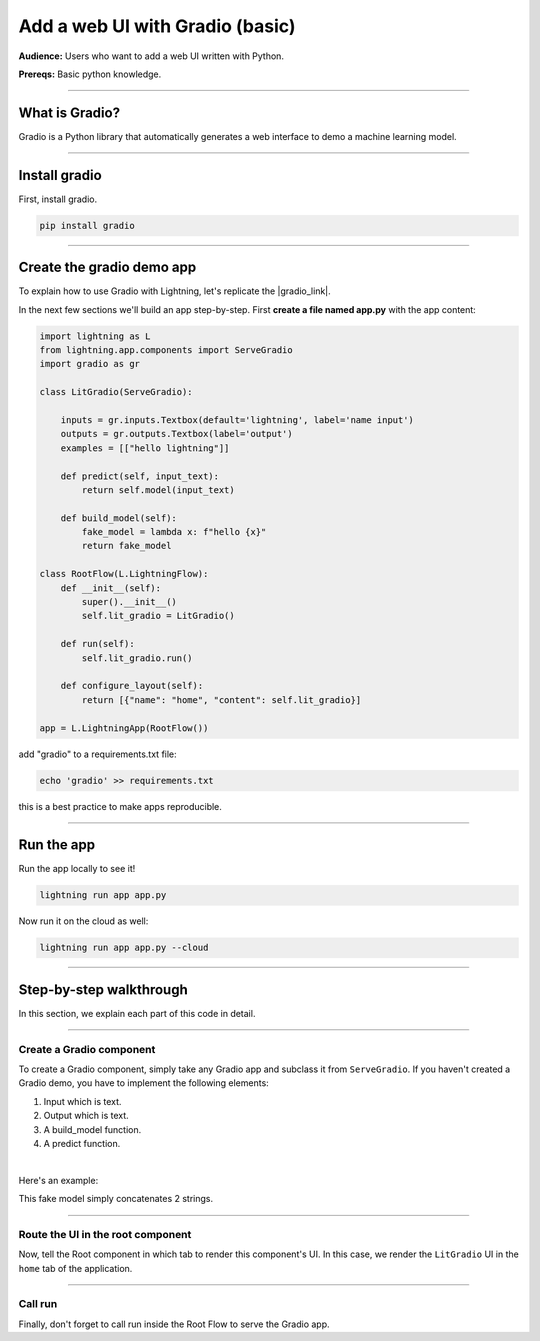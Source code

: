 ################################
Add a web UI with Gradio (basic)
################################
**Audience:** Users who want to add a web UI written with Python.

**Prereqs:** Basic python knowledge.

----

***************
What is Gradio?
***************
Gradio is a Python library that automatically generates a web interface to demo a machine learning model.

----

*****************
Install gradio
*****************
First, install gradio.

.. code:: bash

    pip install gradio

----

**************************
Create the gradio demo app
**************************
To explain how to use Gradio with Lightning, let's replicate the |gradio_link|.

.. |gradio_link| raw:: html

   <a href="https://01g3p7np2v3far1jg6ccbvppah.litng-ai-03.litng.ai/view/home" target="_blank">example running here</a>

In the next few sections we'll build an app step-by-step.
First **create a file named app.py** with the app content:

.. code:: python

    import lightning as L
    from lightning.app.components import ServeGradio
    import gradio as gr

    class LitGradio(ServeGradio):

        inputs = gr.inputs.Textbox(default='lightning', label='name input')
        outputs = gr.outputs.Textbox(label='output')
        examples = [["hello lightning"]]

        def predict(self, input_text):
            return self.model(input_text)

        def build_model(self):
            fake_model = lambda x: f"hello {x}"
            return fake_model

    class RootFlow(L.LightningFlow):
        def __init__(self):
            super().__init__()
            self.lit_gradio = LitGradio()

        def run(self):
            self.lit_gradio.run()

        def configure_layout(self):
            return [{"name": "home", "content": self.lit_gradio}]

    app = L.LightningApp(RootFlow())

add "gradio" to a requirements.txt file:

.. code:: bash

    echo 'gradio' >> requirements.txt

this is a best practice to make apps reproducible.

----

***********
Run the app
***********
Run the app locally to see it!

.. code:: python

    lightning run app app.py

Now run it on the cloud as well:

.. code:: python

    lightning run app app.py --cloud

----

************************
Step-by-step walkthrough
************************
In this section, we explain each part of this code in detail.

----

Create a Gradio component
^^^^^^^^^^^^^^^^^^^^^^^^^
To create a Gradio component, simply take any Gradio app and subclass it from ``ServeGradio``.
If you haven't created a Gradio demo, you have to implement the following elements:

1. Input which is text.
2. Output which is text.
3. A build_model function.
4. A predict function.

|

Here's an example:

.. code:: python
    :emphasize-lines: 4

    from lightning.app.components import ServeGradio
    import gradio as gr

    class LitGradio(ServeGradio):

        inputs = gr.inputs.Textbox(default='lightning', label='name input')
        outputs = gr.outputs.Textbox(label='output')

        def predict(self, input_text):
            return self.model(input_text)

        def build_model(self):
            fake_model = lambda x: f"hello {x}"
            return fake_model

This fake model simply concatenates 2 strings.

----

Route the UI in the root component
^^^^^^^^^^^^^^^^^^^^^^^^^^^^^^^^^^
Now, tell the Root component in which tab to render this component's UI.
In this case, we render the ``LitGradio`` UI in the ``home`` tab of the application.

.. code:: python
    :emphasize-lines: 21, 27

    import lightning as L
    from lightning.app.components import ServeGradio
    import gradio as gr

    class LitGradio(ServeGradio):

        inputs = gr.inputs.Textbox(default='lightning', label='name input')
        outputs = gr.outputs.Textbox(label='output')
        examples = [["hello lightning"]]

        def predict(self, input_text):
            return self.model(input_text)

        def build_model(self):
            fake_model = lambda x: f"hello {x}"
            return fake_model

    class RootFlow(L.LightningFlow):
        def __init__(self):
            super().__init__()
            self.lit_gradio = LitGradio()

        def run(self):
            self.lit_gradio.run()

        def configure_layout(self):
            return [{"name": "home", "content": self.lit_gradio}]

    app = L.LightningApp(RootFlow())

----

Call run
^^^^^^^^
Finally, don't forget to call run inside the Root Flow to serve the Gradio app.

.. code:: python
    :emphasize-lines: 24

    import lightning as L
    from lightning.app.components import ServeGradio
    import gradio as gr

    class LitGradio(ServeGradio):

        inputs = gr.inputs.Textbox(default='lightning', label='name input')
        outputs = gr.outputs.Textbox(label='output')
        examples = [["hello lightning"]]

        def predict(self, input_text):
            return self.model(input_text)

        def build_model(self):
            fake_model = lambda x: f"hello {x}"
            return fake_model

    class RootFlow(L.LightningFlow):
        def __init__(self):
            super().__init__()
            self.lit_gradio = LitGradio()

        def run(self):
            self.lit_gradio.run()

        def configure_layout(self):
            return [{"name": "home", "content": self.lit_gradio}]

    app = L.LightningApp(RootFlow())
